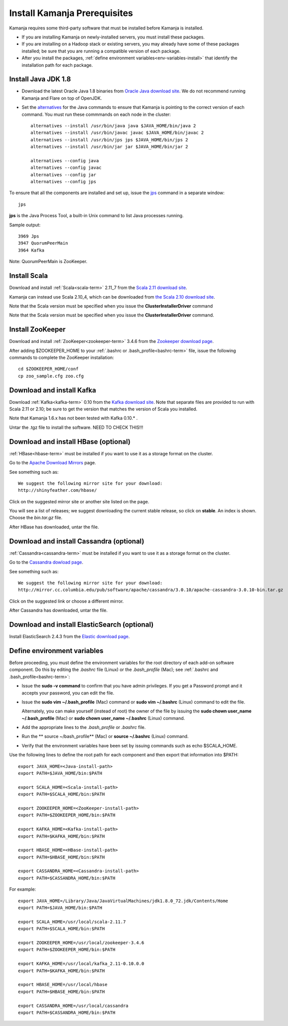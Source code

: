 
.. _pkgs-prereqs-install:

Install Kamanja Prerequisites
=============================

Kamanja requires some third-party software
that must be installed before Kamanja is installed.

- If you are installing Kamanja on newly-installed servers,
  you must install these packages.
- If you are installing on a Hadoop stack or existing servers,
  you may already have some of these packages installed;
  be sure that you are running a compatible version of each package.
- After you install the packages,
  :ref:`define environment variables<env-variables-install>`
  that identify the installation path for each package.

.. _java-install:

Install Java JDK 1.8
--------------------

- Download the latest Oracle Java 1.8 binaries from
  `Oracle Java download site
  <http://www.oracle.com/technetwork/java/javase/downloads/jdk8-downloads-2133151.html>`_.
  We do not recommend running Kamanja and Flare on top of OpenJDK.

- Set the `alternatives <https://linux.die.net/man/8/alternatives>`_
  for the Java commands to ensure
  that Kamanja is pointing to the correct version of each command.
  You must run these commmands on each node in the cluster:

  ::

    alternatives --install /usr/bin/java java $JAVA_HOME/bin/java 2
    alternatives --install /usr/bin/javac javac $JAVA_HOME/bin/javac 2
    alternatives --install /usr/bin/jps jps $JAVA_HOME/bin/jps 2
    alternatives --install /usr/bin/jar jar $JAVA_HOME/bin/jar 2

    alternatives --config java
    alternatives --config javac
    alternatives --config jar
    alternatives --config jps


To ensure that all the components are installed and set up,
issue the `jps
<http://docs.oracle.com/javase/6/docs/technotes/tools/share/jps.html>`_
command in a separate window:

::

  jps

**jps** is the Java Process Tool,
a built-in Unix command to list Java processes running.

Sample output:

::

  3969 Jps
  3947 QuorumPeerMain
  3964 Kafka

Note: QuorumPeerMain is ZooKeeper.


.. _scala-install:

Install Scala
-------------

Download and install :ref:`Scala<scala-term>` 2.11_7 from the
`Scala 2.11 download site <http://www.scala-lang.org/download/2.11.7.html>`_.

Kamanja can instead use Scala 2.10_4, which can be downloaded from
`the Scala 2.10 download site <http://www.scala-lang.org/download/2.10.2.html>`_.

Note that the Scala version must be specified
when you issue the **ClusterInstallerDriver** command

Note that the Scala version must be specified
when you issue the **ClusterInstallerDriver** command.

.. _zookeeper-install:

Install ZooKeeper
-----------------

Download and install :ref:`ZooKeeper<zookeeper-term>` 3.4.6 from the
`Zookeeper download page <http://www.apache.org/dyn/closer.cgi/zookeeper/>`_.

After adding $ZOOKEEPER_HOME to your
:ref:`.bashrc or .bash_profile<bashrc-term>` file,
issue the following commands to complete the ZooKeeper installation:

::

  cd $ZOOKEEPER_HOME/conf
  cp zoo_sample.cfg zoo.cfg

.. _kafka-install:

Download and install Kafka
--------------------------

Download :ref:`Kafka<kafka-term>` 0.10 from the
`Kafka download site <http://kafka.apache.org/downloads.html>`_.
Note that separate files are provided to run with Scala 2.11 or 2.10;
be sure to get the version that matches the version of Scala you installed.

Note that Kamanja 1.6.x has not been tested with Kafka 0.10.* .

Untar the .tgz file to install the software.  NEED TO CHECK THIS!!!

.. _hbase-install:

Download and install HBase (optional)
-------------------------------------

:ref:`HBase<hbase-term>` must be installed if you want to use it
as a storage format on the cluster.

Go to the `Apache Download Mirrors
<http://www.apache.org/dyn/closer.cgi/hbase/>`_ page.

See something such as:

::

  We suggest the following mirror site for your download:
  http://shinyfeather.com/hbase/

Click on the suggested mirror site
or another site listed on the page.

You will see a list of releases;
we suggest downloading the current stable release,
so click on **stable**. An index is shown.
Choose the *bin.tar.gz* file.

After HBase has downloaded, untar the file.


.. _cassandra-install:

Download and install Cassandra (optional)
-----------------------------------------

:ref:`Cassandra<cassandra-term>` must be installed if you want to use it
as a storage format on the cluster.

Go to the `Cassandra dowload page
<http://www.apache.org/dyn/closer.lua/cassandra/3.10/apache-cassandra-3.10-bin.tar.gz>`_.

See something such as:

::

  We suggest the following mirror site for your download:
  http://mirror.cc.columbia.edu/pub/software/apache/cassandra/3.0.10/apache-cassandra-3.0.10-bin.tar.gz
  
Click on the suggested link or choose a different mirror.

After Cassandra has downloaded, untar the file.


.. _elastic-install:

Download and install ElasticSearch (optional)
---------------------------------------------

Install ElasticSearch 2.4.3 from the
`Elastic download page
<https://www.elastic.co/blog/elasticsearch-2-4-3-released website>`_.


.. _env-variables-install:

Define environment variables
----------------------------

Before proceeding, you must define the environment variables
for the root directory of each add-on software component.
Do this by editing the *.bashrc* file (Linux) or the *.bash_profile* (Mac);
see :ref:`.bashrc and .bash_profile<bashrc-term>`:

- Issue the **sudo -v command** to confirm that you have admin privileges.
  If you get a Password prompt and it accepts your password,
  you can edit the file.
- Issue the **sudo vim ~/.bash_profile** (Mac) command
  or **sudo vim ~/.bashrc** (Linux) command to edit the file.

  Alternately, you can make yourself (instead of root)
  the owner of the file by issuing the
  **sudo chown user_name ~/.bash_profile** (Mac)
  or **sudo chown user_name ~/.bashrc** (Linux) command.
- Add the appropriate lines to the *.bash_profile* or *.bashrc* file.
- Run the ** source ~/bash_profile** (Mac)
  or **source ~/.bashrc** (Linux) command.
- Verify that the environment variables have been set
  by issuing commands such as echo $SCALA_HOME.

Use the following lines to define the root path for each component
and then export that information into $PATH:

::

  export JAVA_HOME=<Java-install-path>
  export PATH=$JAVA_HOME/bin:$PATH

  export SCALA_HOME=<Scala-install-path>
  export PATH=$SCALA_HOME/bin:$PATH

  export ZOOKEEPER_HOME=<ZooKeeper-install-path>
  export PATH=$ZOOKEEPER_HOME/bin:$PATH

  export KAFKA_HOME=<Kafka-install-path>
  export PATH=$KAFKA_HOME/bin:$PATH

  export HBASE_HOME=<HBase-install-path>
  export PATH=$HBASE_HOME/bin:$PATH

  export CASSANDRA_HOME=<Cassandra-install-path>
  export PATH=$CASSANDRA_HOME/bin:$PATH

 

For example:

::

  export JAVA_HOME=/Library/Java/JavaVirtualMachines/jdk1.8.0_72.jdk/Contents/Home
  export PATH=$JAVA_HOME/bin:$PATH

  export SCALA_HOME=/usr/local/scala-2.11.7
  export PATH=$SCALA_HOME/bin:$PATH

  export ZOOKEEPER_HOME=/usr/local/zookeeper-3.4.6
  export PATH=$ZOOKEEPER_HOME/bin:$PATH

  export KAFKA_HOME=/usr/local/kafka_2.11-0.10.0.0
  export PATH=$KAFKA_HOME/bin:$PATH

  export HBASE_HOME=/usr/local/hbase
  export PATH=$HBASE_HOME/bin:$PATH

  export CASSANDRA_HOME=/usr/local/cassandra
  export PATH=$CASSANDRA_HOME/bin:$PATH

